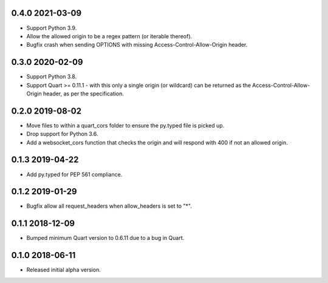 0.4.0 2021-03-09
----------------

* Support Python 3.9.
* Allow the allowed origin to be a regex pattern (or iterable
  thereof).
* Bugfix crash when sending OPTIONS with missing
  Access-Control-Allow-Origin header.

0.3.0 2020-02-09
----------------

* Support Python 3.8.
* Support Quart >= 0.11.1 - with this only a single origin (or
  wildcard) can be returned as the Access-Control-Allow-Origin header,
  as per the specification.

0.2.0 2019-08-02
----------------

* Move files to within a quart_cors folder to ensure the py.typed file
  is picked up.
* Drop support for Python 3.6.
* Add a websocket_cors function that checks the origin and will
  respond with 400 if not an allowed origin.

0.1.3 2019-04-22
----------------

* Add py.typed for PEP 561 compliance.

0.1.2 2019-01-29
----------------

* Bugfix allow all request_headers when allow_headers is set to "*".

0.1.1 2018-12-09
----------------

* Bumped minimum Quart version to 0.6.11 due to a bug in Quart.

0.1.0 2018-06-11
----------------

* Released initial alpha version.

